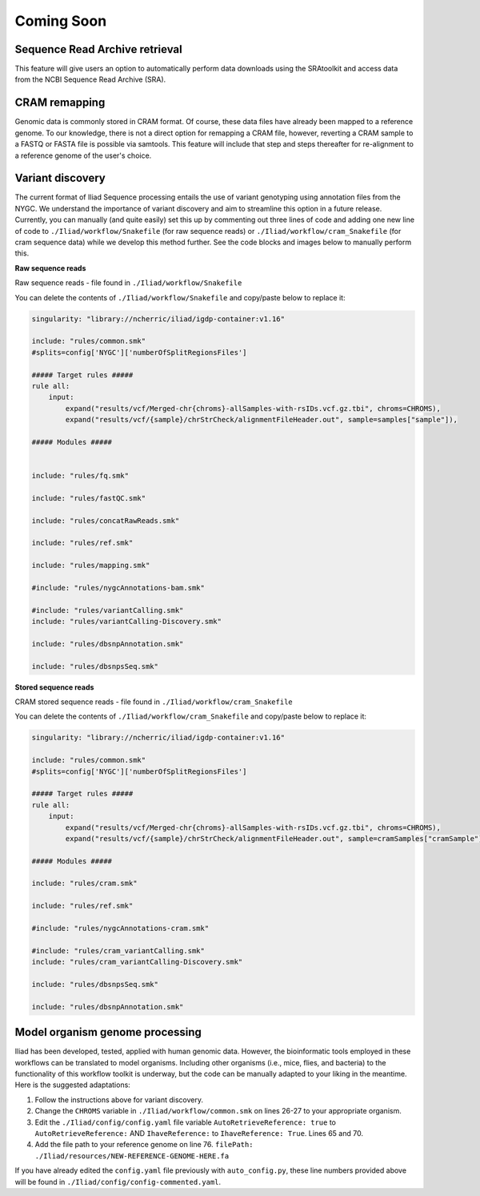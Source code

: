 .. _projectinfo/comingsoon:

===========
Coming Soon
===========


Sequence Read Archive retrieval
===============================

This feature will give users an option to automatically perform data downloads using the SRAtoolkit and access data from the NCBI Sequence Read Archive (SRA).


CRAM remapping
==============

Genomic data is commonly stored in CRAM format. Of course, these data files have already been mapped to a reference genome. 
To our knowledge, there is not a direct option for remapping a CRAM file, however, reverting a CRAM sample to a FASTQ or FASTA file is possible via samtools. 
This feature will include that step and steps thereafter for re-alignment to a reference genome of the user's choice. 


Variant discovery
=================
    
The current format of Iliad Sequence processing entails the use of variant genotyping using annotation files from the NYGC. We understand the importance of variant discovery 
and aim to streamline this option in a future release. Currently, you can manually (and quite easily) set this up by commenting out three lines of code and adding one new line
of code to ``./Iliad/workflow/Snakefile`` (for raw sequence reads) or ``./Iliad/workflow/cram_Snakefile`` (for cram sequence data) while we develop this method further. 
See the code blocks and images below to manually perform this.

**Raw sequence reads**

.. image:: img/coming-soon-Seq.png
   :align: center
   :width: 800

Raw sequence reads - file found in ``./Iliad/workflow/Snakefile``

You can delete the contents of ``./Iliad/workflow/Snakefile`` and copy/paste below to replace it:

.. code-block:: console

    singularity: "library://ncherric/iliad/igdp-container:v1.16"

    include: "rules/common.smk"
    #splits=config['NYGC']['numberOfSplitRegionsFiles']

    ##### Target rules #####
    rule all:
        input: 
            expand("results/vcf/Merged-chr{chroms}-allSamples-with-rsIDs.vcf.gz.tbi", chroms=CHROMS),
            expand("results/vcf/{sample}/chrStrCheck/alignmentFileHeader.out", sample=samples["sample"]),

    ##### Modules #####


    include: "rules/fq.smk"

    include: "rules/fastQC.smk"

    include: "rules/concatRawReads.smk"

    include: "rules/ref.smk"

    include: "rules/mapping.smk"

    #include: "rules/nygcAnnotations-bam.smk"

    #include: "rules/variantCalling.smk"
    include: "rules/variantCalling-Discovery.smk"

    include: "rules/dbsnpAnnotation.smk"

    include: "rules/dbsnpsSeq.smk"


**Stored sequence reads**

.. image:: img/coming-soon-storedSeq.png
   :align: center
   :width: 800

CRAM stored sequence reads - file found in ``./Iliad/workflow/cram_Snakefile``

You can delete the contents of ``./Iliad/workflow/cram_Snakefile`` and copy/paste below to replace it:

.. code-block:: console

    singularity: "library://ncherric/iliad/igdp-container:v1.16"

    include: "rules/common.smk"
    #splits=config['NYGC']['numberOfSplitRegionsFiles']

    ##### Target rules #####
    rule all:
        input: 
            expand("results/vcf/Merged-chr{chroms}-allSamples-with-rsIDs.vcf.gz.tbi", chroms=CHROMS),
            expand("results/vcf/{sample}/chrStrCheck/alignmentFileHeader.out", sample=cramSamples["cramSample"]),

    ##### Modules #####

    include: "rules/cram.smk"

    include: "rules/ref.smk"

    #include: "rules/nygcAnnotations-cram.smk"

    #include: "rules/cram_variantCalling.smk"
    include: "rules/cram_variantCalling-Discovery.smk"

    include: "rules/dbsnpsSeq.smk"

    include: "rules/dbsnpAnnotation.smk"


Model organism genome processing
================================

Iliad has been developed, tested, applied with human genomic data. 
However, the bioinformatic tools employed in these workflows can be translated to model organisms. Including other organisms (i.e., mice, flies, and bacteria) to the 
functionality of this workflow toolkit is underway, but the code can be manually adapted to your liking in the meantime. Here is the suggested adaptations:

1. Follow the instructions above for variant discovery. 
2. Change the ``CHROMS`` variable in ``./Iliad/workflow/common.smk`` on lines 26-27 to your appropriate organism.
3. Edit the ``./Iliad/config/config.yaml`` file variable ``AutoRetrieveReference: true`` to ``AutoRetrieveReference:`` AND ``IhaveReference:`` to ``IhaveReference: True``. Lines 65 and 70.
4. Add the file path to your reference genome on line 76. ``filePath: ./Iliad/resources/NEW-REFERENCE-GENOME-HERE.fa`` 

If you have already edited the ``config.yaml`` file previously with ``auto_config.py``, these line numbers provided above will be found in ``./Iliad/config/config-commented.yaml``.
